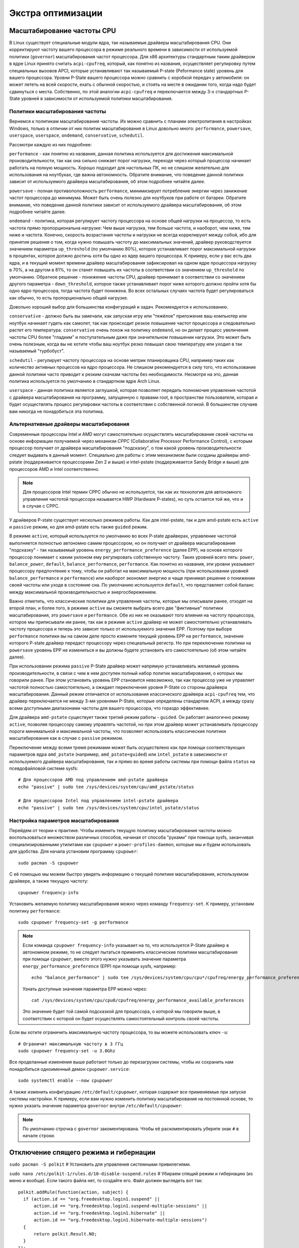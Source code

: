 .. ARU (c) 2018 - 2024, Pavel Priluckiy, Vasiliy Stelmachenok and contributors

   ARU is licensed under a
   Creative Commons Attribution-ShareAlike 4.0 International License.

   You should have received a copy of the license along with this
   work. If not, see <https://creativecommons.org/licenses/by-sa/4.0/>.

.. _extra-optimizations:

********************
Экстра оптимизации
********************

.. index:: cpu, governor, cpupower, scaling
.. _cpu_governor:

============================
Масштабирование частоты CPU
============================

В Linux существует специальные модули ядра, так называемые драйверы
масштабирования CPU. Они корректируют частоту вашего процессора в
режиме реального времени в зависимости от используемой политики
(``governor``) масштабирования частот процессора. Для x86 архитектуры
стандартным таким драйвером в ядре Linux принято считать
``acpi-cpufreq``, который, как понятно из названия, осуществляет
регулировку путем специальных вызовов APCI, которые устанавливают так
называемый P-state (Peformance state) уровень для вашего процессора.
Уровни P-State вашего процессора можно сравнить с коробкой передач у
автомобиля: он может лететь на всей скорости, ехать с обычной
скоростью, и стоять на месте в ожидании того, когда надо будет
сдвинуться с места. Собственно, по этой аналогии ``acpi-cpufreq`` и
переключается между 3-х стандартных P-State уровней в зависимости от
используемой политики масштабирования.

.. _governors:

---------------------------------
Политики масштабирования частоты
---------------------------------

Вернемся к политикам масштабирования частоты. Их можно сравнить с
планами электропитания в настройках Windows, только в отличии от них
политик масштабирования в Linux довольно много: ``performance``,
``powersave``, ``userspace``, ``userspace``, ``ondemand``,
``conservative``, ``schedutil``.

Рассмотри каждую из них подробнее:

``performance`` - как понятно из названия, данная политика
используется для достижения максимальной производительности, так как
она сильно снижает порог нагрузки, переходя через который процессор
начинает работать на полную мощность. Хорошо подходит для настольных
ПК, но не слишком желательно для использования на ноутбуках, где важна
автономность. Обратите внимание, что поведение данной политики зависит
от используемого драйвера масштабирования, об этом подробнее читайте
далее.

``powersave`` - полная противоположность ``performance``, минимизирует
потребление энергии через занижение частот процессора до минимума.
Может быть очень полезно для ноутбуков при работе от батареи. Обратите
внимание, что поведение данной политики зависит от используемого
драйвера масштабирования, об этом подробнее читайте далее.

``ondemand`` - политика, которая регулирует частоту процессора на
основе общей нагрузки на процессор, то есть частота прямо
пропорциональна нагрузке: Чем выше нагрузка, тем больше частота, и
наоборот, чем ниже, тем ниже и частота. Конечно, скорость возрастания
частоты и нагрузки не всегда коррелируют между собой, ибо для принятия
решения о том, когда нужно повышать частоту до максимальных значений,
драйвер руководствуется значением параметра ``up_threshold`` (по
умолчанию 80%), которое устанавливает порог максимальной нагрузки в
процентах, которое должно достичь хотя бы одно из ядер вашего
процессора. К примеру, если у вас есть два ядра, и в текущий момент
времени драйвер масштабирования зафиксировал на одном ядре процессора
нагрузку в 70%, а на другом в 81%, то он станет повышать их частоты в
соответствии со значением ``up_threshold`` по умолчанию. Обратное
решение - понижение частоты CPU, драйвер принимает в соответствии со
значением другого параметра - ``down_threshold``, которое также
устанавливает порог ниже которого должно пройти хотя бы одно ядро
процессора, тогда частота будет понижена. Во всех остальных случаях
частота будет регулироваться как обычно, то есть пропорционально общей
нагрузке.

Довольно хороший выбор для большинства конфигураций и задач.
Рекомендуется к использованию.

``conservative`` - должно быть вы замечали, как запуская игру или
"тяжёлое" приложение ваш компьютер или ноутбук начинает гудеть как
самолет, так как происходит резкое повышение частот процессора и
следовательно растет его температура. ``conservative`` очень похож на
политику ``ondemand``, но он делает процесс увеличения частоты CPU
более "гладким" и поступательным даже при значительном повышении
нагрузки. Это может быть очень полезным, когда вы не хотите чтобы ваш
ноутбук резко повышал свою температуру или уходил в так называемый
"турбобуст".

``schedutil`` - регулирует частоту процессора на основе метрик
планировщика CPU, например таких как количество активных процессов на
ядро процессора. Не слишком рекомендуется в силу того, что
использование данной политики часто приводит к резким скачкам частоты
без необходимости. Несмотря на это, данная политика используется по
умолчанию в стандартном ядре Arch Linux.

``userspace`` - данная политика является заглушкой, которая позволяет
передать полномочия управления частотой с драйвера масштабирования на
программу, запущенную с правами root, в пространстве пользователя,
которая и будет осуществлять процесс регулировки частоты в
соответствии с собственной логикой. В большинстве случаев вам никогда
не понадобиться эта политика.

.. index:: amd-pstate, intel-pstate, cpufreq
.. _pstate-drivers:

------------------------------------------
Альтернативные драйверы масштабирования
------------------------------------------

Современные процессоры Intel и AMD могут самостоятельно осуществлять
масштабирование своей частоты на основе информации получаемой через
механизм *CPPC* (Collaborative Processor Performance Control), с
которым процессор получает от драйвера масштабирования "подсказку", о
том какой уровень производительности следует выдавать в данный момент.
Специально для работы с этим механизмом были созданы драйверы
amd-pstate (поддерживается процессорами Zen 2 и выше) и intel-pstate
(поддерживается Sandy Bridge и выше) для процессоров AMD и Intel
соответственно.

.. note:: Для процессоров Intel термин CPPC обычно не используется,
   так как их технология для автономного управления частотой
   процессора называется HWP (Hardware P-states), но суть остается той
   же, что и в случае с CPPC.

У драйверов P-state существует несколько режимов работы. Как для
intel-pstate, так и для amd-pstate есть ``active`` и ``passive``
режим, но для amd-pstate есть также ``guided`` режим.

В режиме ``active``, который используется по умолчанию во всех P-state
драйверах, управление частотой выполняется полностью автономно самим
процессором, но он получает от драйвера масштабирования "подсказку" -
так называемый уровень ``energy_performance_preference`` (далее EPP),
на основе которого процессор понимает с каким уклоном ему регулировать
собственную частоту. Таких уровней всего пять: ``power``,
``balance_power``, ``default``, ``balance_performance``,
``performance``. Как понятно из названия, эти уровни указывают
процессору предпочтение к тому, чтобы он работал на максимальную
мощность (при использовании уровней ``balance_performance`` и
``performance``) или наоборот экономил энергию и чаще принимал решение
о понижении своей частоты или уходе в состояние сна. По умолчанию
используется ``default``, что представляет собой баланс между
максимальной производительностью и энергосбережением.

Важно отметить, что классические политики для управления частоты,
которые мы описывали ранее, отходят на второй план, и более того, в
режиме ``active`` вы сможете выбрать всего две "фиктивные" политики
масштабирования, это ``powersave`` и ``performance``. Обе из них не
оказывают того влияния на частоту процессора, которое мы приписывали
им ранее, так как в режиме ``active`` драйвер не может самостоятельно
устанавливать частоту процессора и теперь это зависит только от
используемого значения EPP. Поэтому при выборе ``performance``
политики вы на самом деле просто измените текущий уровень EPP на
``performance``, значение которого P-state драйвер передаст процессору
через специальный регистр. Но при переключении политики на
``powersave`` уровень EPP не измениться и вы должны будете установить
его самостоятельно (об этом читайте далее).

При использовании режима ``passive`` P-State драйвер может напрямую
устанавливать желаемый уровень производительности, в связи с чем в нем
доступен полный набор политик масштабирования, о которых мы говорили
ранее. При этом установить уровень EPP становится невозможно, так как
процессор уже не управляет частотой полностью самостоятельно, а
ожидает переключения уровня P-State со стороны драйвера
масштабирования. Данный режим отличается от использования
классического драйвера ``acpi-cpufreq`` тем, что драйвер переключается
не между 3-мя уровнями P-State, которые определены стандартом ACPI, а
между сразу всеми доступными диапазонами частоты для вашего
процессора, что гораздо эффективнее.

Для драйвера ``amd-pstate`` существует также третий режим работы -
``guided``. Он работает аналогично режиму ``active``, позволяя
процессору самому управлять частотой, но при этом драйвер может
устанавливать процессору пороги минимальной и максимальной частоты,
что позволяет использовать классические политики масштабирования как в
случае с ``passive`` режимом.

Переключение между всеми тремя режимами может быть осуществлено как
при помощи соответствующих параметров ядра ``amd_pstate`` (например,
``amd_pstate=guided``) или ``intel_pstate`` в зависимости от
используемого драйвера масштабирования, так и прямо во время работы
системы при помощи файла ``status`` на псевдофайловой системе sysfs::

   # Для процессоров AMD под управлением amd-pstate драйвера
   echo "passive" | sudo tee /sys/devices/system/cpu/amd_pstate/status

   # Для процессоров Intel под управлением intel-pstate драйвера
   echo "passive" | sudo tee /sys/devices/system/cpu/intel_pstate/status

.. index:: cpupower, cpufreq
.. _cpufreq_tuning:

-------------------------------------
Настройка параметров масштабирования
-------------------------------------

Перейдем от теории к практике. Чтобы изменить текущую политику
масштабирования частоты можно воспользоваться множеством различных
способов, начиная от способа "руками" при помощи sysfs, заканчивая
специализированными утилитами как ``cpupower`` и
``power-profiles-daemon``, которые мы и будем использовать для
удобства. Для начала установим программу ``cpupower``::

   sudo pacman -S cpupower

С её помощью мы можем быстро увидеть информацию о текущей политике
масштабирования, используемом драйвере, а также текущую частоту::

  cpupower frequency-info

Установить желаемую политику масштабирования можно через команду
``frequency-set``. К примеру, установим политику ``performance``::

  sudo cpupower frequency-set -g performance

.. note:: Если команда ``cpupower frequency-info`` указывает на то,
   что используется P-State драйвер в автономном режиме, то не следует
   пытаться применять классические политики масштабирования при помощи
   ``cpupower``, вместо этого нужно указывать значение параметра
   ``energy_performance_preference`` (EPP) при помощи sysfs,
   например::

      echo "balance_performance" | sudo tee /sys/devices/system/cpu/cpu*/cpufreq/energy_performance_preference

   Узнать доступные значения параметра EPP можно через::

      cat /sys/devices/system/cpu/cpu0/cpufreq/energy_performance_available_preferences

   Это значение будет той самой подсказкой для процессора, о которой
   мы говорили выше, в соответствии с которой он будет осуществлять
   самостоятельный контроль своей частоты.

Если вы хотите ограничить максимальную частоту процессора, то вы
можете использовать ключ ``-u``::

  # Ограничит максимальную частоту в 3 ГГц
  sudo cpupower frequency-set -u 3.0Ghz

Все проделанные изменения выше работают только до перезагрузки
системы, чтобы их сохранить нам понадобиться одноименный демон
``cpupower.service``::

  sudo systemctl enable --now cpupower

А также изменить конфигурацию ``/etc/default/cpupower``, которая
содержит все применяемые при запуске системы настройки. К примеру,
если вам нужно изменить политику масштабирования на постоянной основе,
то нужно указать значение параметра ``governor`` внутри
``/etc/default/cpupower``:

.. code-block:: shell
  :caption: ``sudo nano /etc/default/cpupower``

  governor='conservative'

.. note:: По умолчанию строчка с ``governor`` закоментирована. Чтобы
   её раскоментировать уберите знак ``#`` в начале строки.

==========================================
Отключение спящего режима и гибернации
==========================================

``sudo pacman -S polkit``  # Установить для управления системными привилегиями.

``sudo nano /etc/polkit-1/rules.d/10-disable-suspend.rules``  # Убираем спящий режим и гибернацию (из меню и вообще).
Если такого файла нет, то создайте его. Файл должен выглядеть вот так::

  polkit.addRule(function(action, subject) {
    if (action.id == "org.freedesktop.login1.suspend" ||
        action.id == "org.freedesktop.login1.suspend-multiple-sessions" ||
        action.id == "org.freedesktop.login1.hibernate" ||
        action.id == "org.freedesktop.login1.hibernate-multiple-sessions")
    {
        return polkit.Result.NO;
    }
  });

.. index:: kernel, dumps, coredump
.. _disabling-kernel-dumps:

============================================================
Отключение дампов ядра (*Только для опытных пользователей*)
============================================================

Отредактируйте ``/etc/systemd/coredump.conf`` в разделе *[Coredump]*
раскомментируйте *Storage = external* и замените его на *Storage = none*.

Затем выполните следующую команду:

``sudo systemctl daemon-reload``

Уже одно это действие отключает сохранение резервных копий, но они все еще
находятся в памяти. Если вы хотите полностью отключить дампы ядра, то измените
*soft* на *#\* hard core 0* в */etc/security/limits.conf*.

.. index:: sysctl, esync, wine
.. _limit-increase:

==================
Повышение лимитов
==================

Отредактируйте файлы::

  sudo nano /etc/systemd/system.conf
  sudo nano /etc/systemd/user.conf

Изменените значения ``DefaultLimitNOFILE=`` на 523288 (можно удвоить). ::

  systemctl daemon-reload

Для Arch Linux необходимо так же прописать лимиты в
``/etc/security/limits.conf`` (в самый нижний столбец)::

  username hard nofile 524288

Вместо *username* нужно вписать ваше имя пользователя.

.. image:: images/limits.jpg

Эти изменения необходимы для правильной работы технологи Esync и
увеличения плавности системы, так как параметры по умолчанию могут
быть слишком малы. Подробнее `здесь
<https://www.ixbt.com/live/games/testirovanie-esync-vs-fsync-v-linux.html>`_.

.. index:: swap, swapfile
.. _disabling-swap:

===========================
Отключение файла подкачки
===========================

Для лучшей игровой производительности следует использовать файловую систему
Btrfs и не задействовать файл подкачки (вместо него стоит использовать выше
упомянутый zramswap, конечно при условии что у вас не слишком слабый процессор
и оперативной памяти больше чем 4 ГБ), а также без страха отключать фиксы
уязвимостей, которые сильно урезают производительность процессора (о них
написано в следующем разделе).

::

  sudo swapoff /dev/sdxy  # Вместо xy ваше название (Например sdb1).
  sudo swapoff -a         # Отключает все swap-разделы/файлы
  sudo rm -f /swapfile    # Удалить файл подкачки с диска
  sudo nano /etc/fstab    # Уберите самую нижнюю строчку полностью.

.. index:: makepkg, clang, native-compilation, flags
.. _force-clang-usage:

======================================================
Форсирование использования Clang при сборке пакетов
======================================================

В системах на базе ядра Linux различают две основных группы
компиляторов, это LLVM и GCC. И те, и другие хорошо справляются с
возложенными на них задачами, но LLVM имеет чуть большее преимущество
с точки зрения производительности при меньших потерях в качестве
конечного кода. Поэтому в целом применение компиляторов LLVM для
сборки различных пакетов при задании флага -O3 (максимальная
производительность) является совершенно оправданным, и может дать
реальный прирост при работе программ.

Компилятором для языков C/C++ в составе LLVM является Clang и Clang++
соответственно. Его использование при сборке пакетов мы и будем
форсировать через makepkg.conf

Для начала выполним их установку::

  sudo pacman -Syu llvm clang lld mold openmp

Теперь клонируем уже готовый конфигурационный файл ``/etc/makepkg.conf``
под новыми именем в домашнюю директорию ``~/.makepkg-clang.conf``::

  cp /etc/makepkg.conf ~/.makepkg-clang.conf

Это поможет нам в случае чего откатиться к использованию компиляторов
GCC если возникнут проблемы со сборкой пакетов через LLVM/Clang.

Теперь откроем выше скопированный файл и добавим туда после строки
``CHOST="x86_64-pc-linux-gnu"`` следующее::

  export CC=clang
  export CXX=clang++
  export LD=ld.lld
  export CC_LD=mold
  export CXX_LD=mold
  export AR=llvm-ar
  export NM=llvm-nm
  export STRIP=llvm-strip
  export OBJCOPY=llvm-objcopy
  export OBJDUMP=llvm-objdump
  export READELF=llvm-readelf
  export RANLIB=llvm-ranlib
  export HOSTCC=clang
  export HOSTCXX=clang++
  export HOSTAR=llvm-ar
  export HOSTLD=ld.lld
  export CXXFLAGS="${CFLAGS}"
  export LLVM=1
  export LLVM_IAS=1
  export CCLDFLAGS="$LDFLAGS"
  export CXXLDFLAGS="$LDFLAGS"

При использовании Clang из пакета `llvm-git` (установка описана ниже)
стоит включить использование LLVM OpenMP и компоновщика mold, а также
другие флаги при сборке пакетов: ::

  CFLAGS="-march=native -mtune=native -O3 -fexceptions -fopenmp \
          -falign-functions=32 -fno-math-errno -fno-trapping-math \
          -fcf-protection=none -mharden-sls=none -Wp,-D_FORTIFY_SOURCE=2 \
          -Wformat -Werror=format-security -fstack-clash-protection"
  CXXFLAGS="$CFLAGS -Wp,-D_GLIBCXX_ASSERTIONS"
  export CFLAGS_KERNEL="$CFLAGS"
  export CXXFLAGS_KERNEL="$CXXFLAGS"
  export CFLAGS_MODULE="$CFLAGS"
  export CXXFLAGS_MODULE="$CXXFLAGS"
  export KBUILD_CFLAGS="$CFLAGS"
  export KCFLAGS="-O3"
  export KCPPFLAGS="$KCFLAGS"
  LDFLAGS="-Wl,-O3,--sort-common,--as-needed,-lgomp,-z,pack-relative-relocs,-z,relro,-z,now"
  LTOFLAGS="-flto=auto"
  RUSTFLAGS="-C opt-level=3 -C target-cpu=native -C link-arg=-z -C link-arg=pack-relative-relocs"
  #-- Make Flags: change this for DistCC/SMP systems
  MAKEFLAGS="-j$(nproc)"
  NINJAFLAGS="-j$(nproc)"
  OPTIONS=(strip docs !libtool !staticlibs emptydirs zipman purge !debug lto)

.. warning:: Здесь мы используем некоторые флаги которые не
   рекомендуется использовать с точки зрения безопасности конечного
   кода для того чтобы увеличить производительность, как например
   ``-fcf-protection=none`` и ``-mharden-sls=none``, но если для вас
   безопасность такой же важный аспект как и производительность, то
   замените их на соответствующие флаги  на
   ``-fstack-clash-protection`` и ``-fcf-protection`` (флаг
   -mharden-sls можно просто опустить).

Отлично, теперь вы можете собрать нужные вам пакеты (программы) через
LLVM/Clang просто добавив к уже известной команде makepkg следующие
параметры::

  makepkg --config ~/.makepkg-clang.conf -sric --skippgpcheck --skipchecksums

.. attention:: Далеко не все пакеты так уж гладко собираются через
   Clang, в частности не пытайтесь собирать им Wine/DXVK, т.к. это
   официально не поддерживается и с 98% вероятностью приведет к ошибке
   сборки. Но в случае неудачи вы всегда можете использовать
   компиляторы GCC, которые у вас заданы в настройках makepkg.conf по
   умолчанию, т.е. просто уберите опцию ``--config
   ~/.makepkg-clang.conf`` из команды ``makepkg``.

Мы рекомендуем вам пересобрать наиболее важные пакеты. Например такие
как драйвера (то есть `mesa
<https://archlinux.org/packages/extra/x86_64/mesa/>`_, `lib32-mesa
<https://archlinux.org/packages/multilib/x86_64/lib32-mesa/>`_, если у
вас Intel/AMD), `Xorg сервер
<https://archlinux.org/packages/extra/x86_64/xorg-server/>`_, а также
связанные с ним компоненты, или `Wayland
<https://archlinux.org/packages/extra/x86_64/wayland/>`_, критически
важные пакеты вашего DE/WM, например: `gnome-shell
<https://aur.archlinux.org/packages/gnome-shell-performance>`_,
`plasma-desktop
<https://archlinux.org/packages/extra/x86_64/plasma-desktop/>`_. А
также композиторы `kwin
<https://archlinux.org/packages/extra/x86_64/kwin/>`_, `mutter
<https://aur.archlinux.org/packages/mutter-performance>`_, picom и
т.д. в зависимости от того, чем именно вы пользуетесь.

Больше подробностей по теме вы можете найти в данной статье:

https://habr.com/ru/company/ruvds/blog/561286/

.. index:: clang, native-compilation, llvm-bolt-builds, lto, pgo
.. _speeding-up-clang-llvm-compilers:

-----------------------------------------
Ускорение работы компиляторов LLVM/Clang
-----------------------------------------

Дополнительно можно отметить, что после установки Clang вы можете
перекомпилировать его самого через себя, т.е. выполнить пересборку
Clang с помощью бинарного Clang из репозиториев. Это позволит
оптимизировать уже сам компилятор под ваше железо и тем самым ускорить
его работу при сборке уже других программ. Аналогичную операцию вы
можете проделать и с GCC.

Делается это через пакет в AUR::

  # Сборка LLVM
  git clone https://aur.archlinux.org/llvm-git
  cd llvm-git
  makepkg -sric --config ~/.makepkg-clang.conf

.. index:: installation, x86_64_v2, x86_64_v3, alhp, repository, packages
.. _alhp_repository:

====================================
Установка оптимизированных пакетов
====================================

Итак, нативная компиляция - это конечно хорошо, но не у каждого
человека есть время заниматься подобными вещами, да и всю систему
пересобирать с нативными флагами тоже никто не будет (иначе вам сюда:
https://gentoo.org). Возникает вопрос: как сделать все с наименьшим
количеством напряга?

Для начала сделаем небольшое отступление. У архитектуры *x86_64*
различают несколько поколений или "уровней". Это *x86_64*,
*x86_64_v2*, *x86_64_v3* и *x86_64_v4* (новейшие процессоры). Различия
между этими "поколениями" состоят в применяемом наборе инструкций и
возможностей процессора. Например, если вы собираете программу для
x86_64_v2, то вы автоматически задействуете инструкции SSE3, SSE4_1 и
т.д. При этом такая программа не будет работать на предыдущих
поколениях, то есть на процессорах которые не поддерживают набор
инструкций *x86_64_v2*. При этом к *x86_64_v2* и другим уровням
относятся различные процессоры, как AMD, так и Intel. При этом
логично, что чем выше поколение x86_64 поддерживает ваш процессор, тем
больше будет производительность за счет использования многих
оптимизаций и доп. инструкций. Подробнее об этих уровнях или же
поколениях можете прочитать `здесь (англ.)
<https://en.wikipedia.org/wiki/X86-64#Microarchitecture_levels>`__.

Смысл в том, что существует сторонний репозиторий Arch Linux - `ALHP
<https://git.harting.dev/ALHP/ALHP.GO>`__, который содержит **все
пакеты** из официальных репозиториев, но собранных для процессоров
x86_64_v2 или x86_64_v3. То есть это те же самые, уже готовые пакеты
из официальных репозиториев, но собранные с различными оптимизациями
для определенной группы процессоров (поколений x86_64).

.. danger:: Прежде чем мы подключим данный репозиторий, нужно
   **обязательно** понять к какому поколению относиться ваш процессор,
   иначе, если вы установите пакеты собранные для x86_64_v3, но *ваш
   процессор при этом не будет относиться к поколению x86_64_v3*, то
   *ваша система станет полностью не работоспособной*, хотя её и все
   ещё можно будет восстановить через LiveCD окружение при помощи
   pacstrap.

.. danger:: Оптимизированные пакеты для процессоров Intel поддерживают
   только полные процессоры серий Core 2 и i3/i5/i7. Многие процессоры
   Pentium/Celeron не имеют полного набора инструкций, необходимого
   для использования оптимизированных пакетов. Пользователям этих
   процессоров следует установить универсальные пакеты или пакеты
   оптимизированные ниже на один уровень (то есть если у вас
   поддерживается v3, то подключайте репозиторий с v2 и т.д.), даже
   если GCC возвращает значение, соответствующее полному набору флагов
   Core i3/i5/i7, например, Haswell.

Проверить поколение вашего процессора можно следующей командой::

  /lib/ld-linux-x86-64.so.2 --help | grep -B 3 -E "x86-64-v2"

После каждого поколения будет написано, поддерживается оно вашим
процессором или нет. Например::

  Subdirectories of glibc-hwcaps directories, in priority order:
  x86-64-v4
  x86-64-v3
  x86-64-v2 (supported, searched)

Если у вас поддерживается хотя бы x86_64_v2, то вы так же сможете
использовать данный репозиторий, ибо он предоставляет пакеты как для
x86_64_v2, так и для x86_64_v3. **Главное не перепутаете, какое именно у
вас поколение**.

Чтобы подключить репозиторий установим ключи для проверки подписей пакетов::

  # Ключи для пакетов
  git clone https://aur.archlinux.org/alhp-keyring.git
  cd alhp-keyring
  makepkg -sric

А также список зеркал::

  git clone https://aur.archlinux.org/alhp-mirrorlist.git
  cd alhp-mirrorlist
  makepkg -sric

После этого нужно отредактировать конфиг pacman добавив репозиторий
для нужной архитектуры (``sudo nano /etc/pacman.conf``).

Итак, **если ваш процессор поддерживает только x86_64_v2** (как
допустим у автора), то пишем следующее::

  [core-x86-64-v2]
  Include = /etc/pacman.d/alhp-mirrorlist

  [extra-x86-64-v2]
  Include = /etc/pacman.d/alhp-mirrorlist

  [multilib-x86-64-v2]
  Include = /etc/pacman.d/alhp-mirrorlist

  [core]
  Include = /etc/pacman.d/mirrorlist

  [extra]
  Include = /etc/pacman.d/mirrorlist

  [multilib]
  Include = /etc/pacman.d/mirrorlist

**Если же у вас процессор поддерживает x86_64_v3**, то пишем следующее::

  [core-x86-64-v3]
  Include = /etc/pacman.d/alhp-mirrorlist

  [extra-x86-64-v3]
  Include = /etc/pacman.d/alhp-mirrorlist

  [multilib-x86-64-v3]
  Include = /etc/pacman.d/alhp-mirrorlist

  [core]
  Include = /etc/pacman.d/mirrorlist

  [extra]
  Include = /etc/pacman.d/mirrorlist

  [multilib]
  Include = /etc/pacman.d/mirrorlist

После этого выполняем полное обновление системы::

  sudo pacman -Syyuu

Перезагружаемся и наслаждаемся результатом (если вы все сделали
правильно).


.. vim:set textwidth=70:
